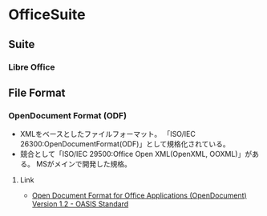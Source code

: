 * OfficeSuite
** Suite
*** Libre Office
** File Format
*** OpenDocument Format (ODF)
- XMLをベースとしたファイルフォーマット。
  「ISO/IEC 26300:OpenDocumentFormat(ODF)」として規格化されている。
- 競合として「ISO/IEC 29500:Office Open XML(OpenXML, OOXML)」がある。
  MSがメインで開発した規格。
**** Link
- [[http://docs.oasis-open.org/office/v1.2/OpenDocument-v1.2.html][Open Document Format for Office Applications (OpenDocument) Version 1.2 - OASIS Standard]]
